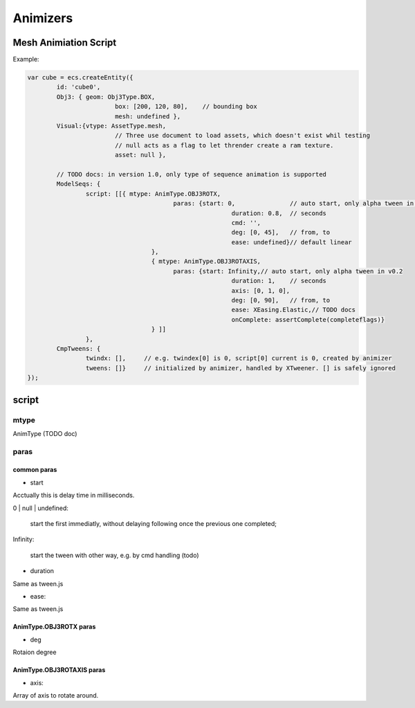 Animizers
=========

Mesh Animiation Script
----------------------

Example:

.. code-block:: javascript

		var cube = ecs.createEntity({
			id: 'cube0',
			Obj3: { geom: Obj3Type.BOX,
					box: [200, 120, 80],	// bounding box
					mesh: undefined },
			Visual:{vtype: AssetType.mesh,
					// Three use document to load assets, which doesn't exist whil testing
					// null acts as a flag to let thrender create a ram texture.
					asset: null },

			// TODO docs: in version 1.0, only type of sequence animation is supported
			ModelSeqs: {
				script: [[{ mtype: AnimType.OBJ3ROTX,
							paras: {start: 0,		// auto start, only alpha tween in v0.2
									duration: 0.8,	// seconds
									cmd: '',
									deg: [0, 45],	// from, to
			 						ease: undefined}// default linear
						  },
						  { mtype: AnimType.OBJ3ROTAXIS,
							paras: {start: Infinity,// auto start, only alpha tween in v0.2
									duration: 1,	// seconds
									axis: [0, 1, 0],
									deg: [0, 90],	// from, to
			 						ease: XEasing.Elastic,// TODO docs
									onComplete: assertComplete(completeflags)}
						  } ]]
				},
			CmpTweens: {
				twindx: [],	// e.g. twindex[0] is 0, script[0] current is 0, created by animizer
				tweens: []}	// initialized by animizer, handled by XTweener. [] is safely ignored
		});
..

script
------

mtype
+++++

AnimType (TODO doc)

paras
+++++

common paras
____________

- start

Acctually this is delay time in milliseconds.

0 | null | undefined: 

    start the first immediatly, without delaying following once the previous one completed;

Infinity:

    start the tween with other way, e.g. by cmd handling (todo)

- duration

Same as tween.js

- ease:

Same as tween.js

AnimType.OBJ3ROTX paras
_______________________

- deg

Rotaion degree

AnimType.OBJ3ROTAXIS paras
__________________________

- axis:

Array of axis to rotate around.
